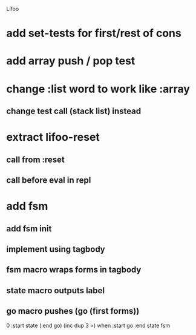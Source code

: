 Lifoo

* add set-tests for first/rest of cons

* add array push / pop test

* change :list word to work like :array
** change test call (stack list) instead

* extract lifoo-reset
** call from :reset
** call before eval in repl
* add fsm
** add fsm init
** implement using tagbody
** fsm macro wraps forms in tagbody
** state macro outputs label
** go macro pushes (go (first forms))
0 
:start state
(:end go) (inc dup 3 >) when
:start go 
:end state
fsm
